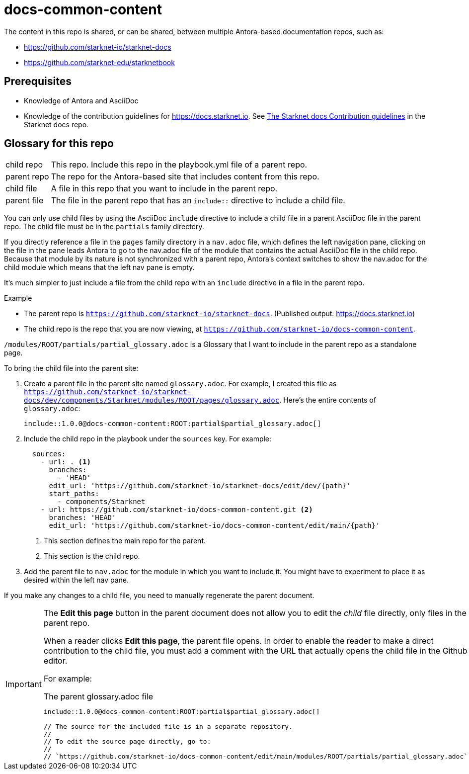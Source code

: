 = docs-common-content

:experimental:

The content in this repo is shared, or can be shared, between multiple Antora-based documentation repos, such as:

* https://github.com/starknet-io/starknet-docs
* https://github.com/starknet-edu/starknetbook

== Prerequisites

* Knowledge of Antora and AsciiDoc
* Knowledge of the contribution guidelines for https://docs.starknet.io. See link:https://github.com/starknet-io/starknet-docs[The Starknet docs Contribution guidelines] in the Starknet docs repo.

== Glossary for this repo

[horizontal]
child repo:: This repo. Include this repo in the playbook.yml file of a parent repo.
parent repo:: The repo for the Antora-based site that includes content from this repo.
child file:: A file in this repo that you want to include in the parent repo.
parent file:: The file in the parent repo that has an `include::` directive to include a child file.

You can only use child files by using the AsciiDoc `include` directive to include a child file in a parent AsciiDoc file in the parent repo. The child file must be in the `partials` family directory.

If you directly reference a file in the `pages` family directory in a `nav.adoc` file, which defines the left navigation pane, clicking on the file in the pane leads Antora to go to the nav.adoc file of the module that contains the actual AsciiDoc file in the child repo. Because that module by its nature is not synchronized with a parent repo, Antora's context switches to show the nav.adoc for the child module which means that the left nav pane is empty.

It's much simpler to just include a file from the child repo with an `include` directive in a file in the parent repo.

.Example

* The parent repo is `https://github.com/starknet-io/starknet-docs`. (Published output: https://docs.starknet.io)
* The child repo is the repo that you are now viewing, at `https://github.com/starknet-io/docs-common-content`.

`/modules/ROOT/partials/partial_glossary.adoc` is a Glossary that I want to include in the parent repo as a standalone page.

To bring the child file into the parent site:

. Create a parent file in the parent site named `glossary.adoc`. For example, I created this file as `https://github.com/starknet-io/starknet-docs/dev/components/Starknet/modules/ROOT/pages/glossary.adoc`. Here's the entire contents of `glossary.adoc`:
+
[source,adoc]
----
\include::1.0.0@docs-common-content:ROOT:partial$partial_glossary.adoc[]
----
. Include the child repo in the playbook under the `sources` key. For example:
+
[source,yaml]
----
  sources:
    - url: . <1>
      branches:
        - 'HEAD'
      edit_url: 'https://github.com/starknet-io/starknet-docs/edit/dev/{path}'
      start_paths:
        - components/Starknet
    - url: https://github.com/starknet-io/docs-common-content.git <2>
      branches: 'HEAD'
      edit_url: 'https://github.com/starknet-io/docs-common-content/edit/main/{path}'
----
<1> This section defines the main repo for the parent.
<2> This section is the child repo.
. Add the parent file to `nav.adoc` for the module in which you want to include it. You might have to experiment to place it as desired within the left nav pane.

If you make any changes to a child file, you need to manually regenerate the parent document.

[IMPORTANT]
====
The btn:[Edit this page] button in the parent document does not allow you to edit the _child_ file directly, only files in the parent repo.

When a reader clicks btn:[Edit this page], the parent file opens. In order to enable the reader to make a direct contribution to the child file, you must add a comment with the URL that actually opens the child file in the Github editor.

For example:

.The parent glossary.adoc file
[source,adoc]
----
\include::1.0.0@docs-common-content:ROOT:partial$partial_glossary.adoc[]

// The source for the included file is in a separate repository.
//
// To edit the source page directly, go to:
//
// `https://github.com/starknet-io/docs-common-content/edit/main/modules/ROOT/partials/partial_glossary.adoc`
----
====
